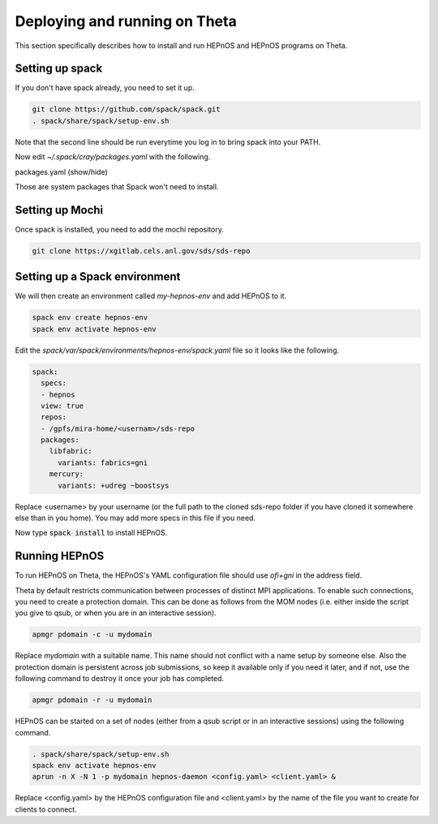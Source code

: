 Deploying and running on Theta
==============================

This section specifically describes how to install
and run HEPnOS and HEPnOS programs on Theta.

Setting up spack
----------------

If you don't have spack already, you need to set it up.

.. code-block:: console
   
   git clone https://github.com/spack/spack.git
   . spack/share/spack/setup-env.sh

Note that the second line should be run everytime you log in
to bring spack into your PATH.

Now edit *~/.spack/cray/packages.yaml* with the following.

.. container:: toggle

    .. container:: header

       .. container:: btn btn-info

          packages.yaml (show/hide)

    .. literalinclude:: ../../examples/theta/packages.yaml
       :language: yaml

Those are system packages that Spack won't need to install.

Setting up Mochi
----------------

Once spack is installed, you need to add the mochi repository.

.. code-block:: console
   
   git clone https://xgitlab.cels.anl.gov/sds/sds-repo

Setting up a Spack environment
------------------------------

We will then create an environment called *my-hepnos-env* and
add HEPnOS to it.

.. code-block:: console
   
   spack env create hepnos-env
   spack env activate hepnos-env

Edit the *spack/var/spack/environments/hepnos-env/spack.yaml* file
so it looks like the following.

.. code-block:: yaml

  spack:
    specs:
    - hepnos
    view: true
    repos:
    - /gpfs/mira-home/<usernam>/sds-repo
    packages:
      libfabric:
        variants: fabrics=gni
      mercury:
        variants: +udreg ~boostsys

Replace <username> by your username (or the full path to the cloned
sds-repo folder if you have cloned it somewhere else than in you home).
You may add more specs in this file if you need.

Now type :code:`spack install` to install HEPnOS.

Running HEPnOS
--------------

To run HEPnOS on Theta, the HEPnOS's YAML configuration file should
use *ofi+gni* in the address field.

Theta by default restricts communication between processes of distinct
MPI applications. To enable such connections, you need to create a
protection domain. This can be done as follows from the MOM nodes
(i.e. either inside the script you give to qsub, or when you are in
an interactive session).

.. code-block:: console

   apmgr pdomain -c -u mydomain

Replace *mydomain* with a suitable name. This name should not conflict
with a name setup by someone else. Also the protection domain is persistent
across job submissions, so keep it available only if you need it later,
and if not, use the following command to destroy it once your job has completed.

.. code-block:: console

   apmgr pdomain -r -u mydomain

HEPnOS can be started on a set of nodes (either from a qsub script or
in an interactive sessions) using the following command.

.. code-block:: console

   . spack/share/spack/setup-env.sh
   spack env activate hepnos-env
   aprun -n X -N 1 -p mydomain hepnos-daemon <config.yaml> <client.yaml> &

Replace <config.yaml> by the HEPnOS configuration file and <client.yaml>
by the name of the file you want to create for clients to connect.

